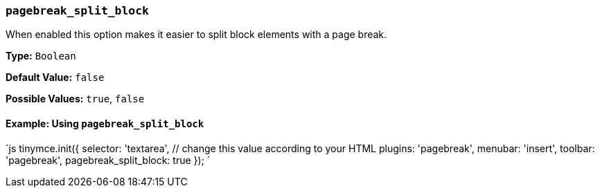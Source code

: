 === `pagebreak_split_block`

When enabled this option makes it easier to split block elements with a page break.

*Type:* `Boolean`

*Default Value:* `false`

*Possible Values:* `true`, `false`

==== Example: Using `pagebreak_split_block`

`js
tinymce.init({
  selector: 'textarea',  // change this value according to your HTML
  plugins: 'pagebreak',
  menubar: 'insert',
  toolbar: 'pagebreak',
  pagebreak_split_block: true
});
`
